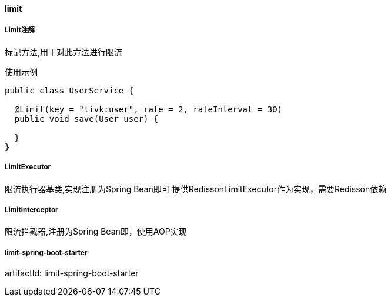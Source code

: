 [[limit]]
==== limit

===== Limit注解

标记方法,用于对此方法进行限流

使用示例

[source,java,indent=0]
----
public class UserService {

  @Limit(key = "livk:user", rate = 2, rateInterval = 30)
  public void save(User user) {

  }
}
----

===== LimitExecutor

限流执行器基类,实现注册为Spring Bean即可 提供RedissonLimitExecutor作为实现，需要Redisson依赖

===== LimitInterceptor

限流拦截器,注册为Spring Bean即，使用AOP实现

===== limit-spring-boot-starter

artifactId: limit-spring-boot-starter
